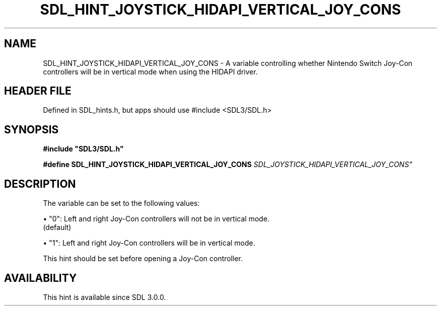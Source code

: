 .\" This manpage content is licensed under Creative Commons
.\"  Attribution 4.0 International (CC BY 4.0)
.\"   https://creativecommons.org/licenses/by/4.0/
.\" This manpage was generated from SDL's wiki page for SDL_HINT_JOYSTICK_HIDAPI_VERTICAL_JOY_CONS:
.\"   https://wiki.libsdl.org/SDL_HINT_JOYSTICK_HIDAPI_VERTICAL_JOY_CONS
.\" Generated with SDL/build-scripts/wikiheaders.pl
.\"  revision SDL-3.1.1-no-vcs
.\" Please report issues in this manpage's content at:
.\"   https://github.com/libsdl-org/sdlwiki/issues/new
.\" Please report issues in the generation of this manpage from the wiki at:
.\"   https://github.com/libsdl-org/SDL/issues/new?title=Misgenerated%20manpage%20for%20SDL_HINT_JOYSTICK_HIDAPI_VERTICAL_JOY_CONS
.\" SDL can be found at https://libsdl.org/
.de URL
\$2 \(laURL: \$1 \(ra\$3
..
.if \n[.g] .mso www.tmac
.TH SDL_HINT_JOYSTICK_HIDAPI_VERTICAL_JOY_CONS 3 "SDL 3.1.1" "SDL" "SDL3 FUNCTIONS"
.SH NAME
SDL_HINT_JOYSTICK_HIDAPI_VERTICAL_JOY_CONS \- A variable controlling whether Nintendo Switch Joy-Con controllers will be in vertical mode when using the HIDAPI driver\[char46]
.SH HEADER FILE
Defined in SDL_hints\[char46]h, but apps should use #include <SDL3/SDL\[char46]h>

.SH SYNOPSIS
.nf
.B #include \(dqSDL3/SDL.h\(dq
.PP
.BI "#define SDL_HINT_JOYSTICK_HIDAPI_VERTICAL_JOY_CONS "SDL_JOYSTICK_HIDAPI_VERTICAL_JOY_CONS"
.fi
.SH DESCRIPTION
The variable can be set to the following values:


\(bu "0": Left and right Joy-Con controllers will not be in vertical mode\[char46]
  (default)

\(bu "1": Left and right Joy-Con controllers will be in vertical mode\[char46]

This hint should be set before opening a Joy-Con controller\[char46]

.SH AVAILABILITY
This hint is available since SDL 3\[char46]0\[char46]0\[char46]

